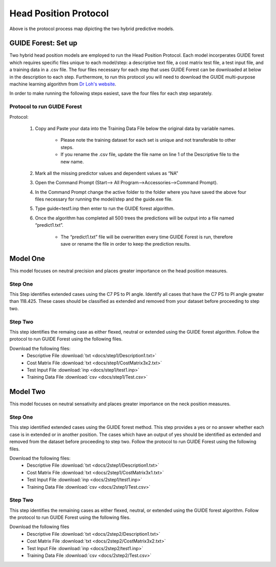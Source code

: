 

Head Position Protocol
======================

.. figure:: docs/Protocolmap.JPG
	:scale: 75%
	:alt: This figure shows the process map for both models of the head position protocol.

Above is the protocol process map dipicting the two hybrid predictive models.


GUIDE Forest: Set up
--------------------

Two hybrid head position models are employed to run the Head Position Protocol. Each model incorperates GUIDE forest which requires specific files unique to each model/step: a descriptive text file, a cost matrix test file, a test input file, and a training data in a .csv file. The four files necessary for each step that uses GUIDE Forest can be downloaded at below in the description to each step. Furthermore, to run this protocol you will need to download the GUIDE multi-purpose machine learning algorithm from `Dr Loh's website <http://www.stat.wisc.edu/~loh/guide.html>`_.

In order to make running the following steps easiest, save the four files for each step separately.

Protocol to run GUIDE Forest
____________________________

Protocol:

      (1)  Copy and Paste your data into the Training Data File below the original data by variable names.

              *  Please note the training dataset for each set is unique and not transferable to other steps.
              *  If you rename the .csv file, update the file name on line 1 of the Descriptive file to the new name.

      (2)  Mark all the missing predictor values and dependent values as “NA”

      (3)  Open the Command Prompt (Start–> All Program–>Accessories–>Command Prompt).

      (4)  In the Command Prompt change the active folder to the folder where you have saved the above four files necessary for running the model/step and the guide.exe file.

      (5)  Type guide<test1.inp then enter to run the GUIDE forest algorithm.

      (6)  Once the algorithm has completed all 500 trees the predictions will be output into a file named “predict1.txt”.

               * The “predict1.txt” file will be overwritten every time GUIDE Forest is run, therefore save or rename the file in order to keep the prediction results.



Model One
---------

This model focuses on neutral precision and places greater importance on the head position measures.

Step One
________

This Step identifies extended cases using the C7 PS to PI angle.  Identify all cases that have the C7 PS to PI angle greater than 118.425. These cases should be classified as extended and removed from your dataset before proceeding to step two.


Step Two
________

This step identifies the remaing case as either flexed, neutral or extended using the GUIDE forest algorithm. Follow the protocol to run GUIDE Forest using the following files.

Download the following files:
	* Descriptive File :download:`txt <docs/step1/Description1.txt>`
	* Cost Matrix File :download:`txt <docs/step1/CostMatrix3x2.txt>`
	* Test Input File :download:`inp <docs/step1/test1.inp>`
	* Training Data File :download:`csv <docs/step1/Test.csv>`


Model Two
---------

This model focuses on neutral sensativity and places greater importance on the neck position measures.

Step One
________

This step identified extended cases using the GUIDE forest method.  This step provides a yes or no answer whether each case is in extended or in another position. The cases which have an output of yes should be identified as extended and removed from the dataset before proceeding to step two. Follow the protocol to run GUIDE Forest using the following files. 

Download the following files:
        * Descriptive File :download:`txt <docs/2step1/Description1.txt>`
        * Cost Matrix File :download:`txt <docs/2step1/CostMatrix3x1.txt>`
        * Test Input File :download:`inp <docs/2step1/test1.inp>`
        * Training Data File :download:`csv <docs/2step1/Test.csv>`


Step Two
________

This step identifies the remaining cases as either flexed, neutral, or extended using the GUIDE forest algorithm. Follow the protocol to run GUIDE Forest using the following files.


Download the following files
        * Descriptive File :download:`txt <docs/2step2/Description1.txt>`
        * Cost Matrix File :download:`txt <docs/2step2/CostMatrix3x2.txt>`
        * Test Input File :download:`inp <docs/2step2/test1.inp>`
        * Training Data File :download:`csv <docs/2step2/Test.csv>`



